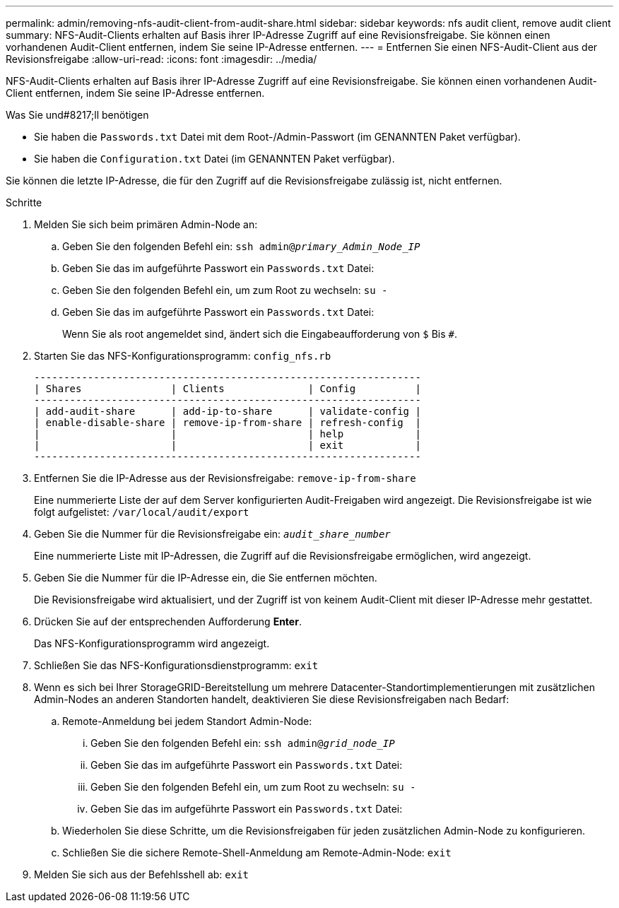 ---
permalink: admin/removing-nfs-audit-client-from-audit-share.html 
sidebar: sidebar 
keywords: nfs audit client, remove audit client 
summary: NFS-Audit-Clients erhalten auf Basis ihrer IP-Adresse Zugriff auf eine Revisionsfreigabe. Sie können einen vorhandenen Audit-Client entfernen, indem Sie seine IP-Adresse entfernen. 
---
= Entfernen Sie einen NFS-Audit-Client aus der Revisionsfreigabe
:allow-uri-read: 
:icons: font
:imagesdir: ../media/


[role="lead"]
NFS-Audit-Clients erhalten auf Basis ihrer IP-Adresse Zugriff auf eine Revisionsfreigabe. Sie können einen vorhandenen Audit-Client entfernen, indem Sie seine IP-Adresse entfernen.

.Was Sie und#8217;ll benötigen
* Sie haben die `Passwords.txt` Datei mit dem Root-/Admin-Passwort (im GENANNTEN Paket verfügbar).
* Sie haben die `Configuration.txt` Datei (im GENANNTEN Paket verfügbar).


Sie können die letzte IP-Adresse, die für den Zugriff auf die Revisionsfreigabe zulässig ist, nicht entfernen.

.Schritte
. Melden Sie sich beim primären Admin-Node an:
+
.. Geben Sie den folgenden Befehl ein: `ssh admin@_primary_Admin_Node_IP_`
.. Geben Sie das im aufgeführte Passwort ein `Passwords.txt` Datei:
.. Geben Sie den folgenden Befehl ein, um zum Root zu wechseln: `su -`
.. Geben Sie das im aufgeführte Passwort ein `Passwords.txt` Datei:
+
Wenn Sie als root angemeldet sind, ändert sich die Eingabeaufforderung von `$` Bis `#`.



. Starten Sie das NFS-Konfigurationsprogramm: `config_nfs.rb`
+
[listing]
----

-----------------------------------------------------------------
| Shares               | Clients              | Config          |
-----------------------------------------------------------------
| add-audit-share      | add-ip-to-share      | validate-config |
| enable-disable-share | remove-ip-from-share | refresh-config  |
|                      |                      | help            |
|                      |                      | exit            |
-----------------------------------------------------------------
----
. Entfernen Sie die IP-Adresse aus der Revisionsfreigabe: `remove-ip-from-share`
+
Eine nummerierte Liste der auf dem Server konfigurierten Audit-Freigaben wird angezeigt. Die Revisionsfreigabe ist wie folgt aufgelistet: `/var/local/audit/export`

. Geben Sie die Nummer für die Revisionsfreigabe ein: `_audit_share_number_`
+
Eine nummerierte Liste mit IP-Adressen, die Zugriff auf die Revisionsfreigabe ermöglichen, wird angezeigt.

. Geben Sie die Nummer für die IP-Adresse ein, die Sie entfernen möchten.
+
Die Revisionsfreigabe wird aktualisiert, und der Zugriff ist von keinem Audit-Client mit dieser IP-Adresse mehr gestattet.

. Drücken Sie auf der entsprechenden Aufforderung *Enter*.
+
Das NFS-Konfigurationsprogramm wird angezeigt.

. Schließen Sie das NFS-Konfigurationsdienstprogramm: `exit`
. Wenn es sich bei Ihrer StorageGRID-Bereitstellung um mehrere Datacenter-Standortimplementierungen mit zusätzlichen Admin-Nodes an anderen Standorten handelt, deaktivieren Sie diese Revisionsfreigaben nach Bedarf:
+
.. Remote-Anmeldung bei jedem Standort Admin-Node:
+
... Geben Sie den folgenden Befehl ein: `ssh admin@_grid_node_IP_`
... Geben Sie das im aufgeführte Passwort ein `Passwords.txt` Datei:
... Geben Sie den folgenden Befehl ein, um zum Root zu wechseln: `su -`
... Geben Sie das im aufgeführte Passwort ein `Passwords.txt` Datei:


.. Wiederholen Sie diese Schritte, um die Revisionsfreigaben für jeden zusätzlichen Admin-Node zu konfigurieren.
.. Schließen Sie die sichere Remote-Shell-Anmeldung am Remote-Admin-Node: `exit`


. Melden Sie sich aus der Befehlsshell ab: `exit`

